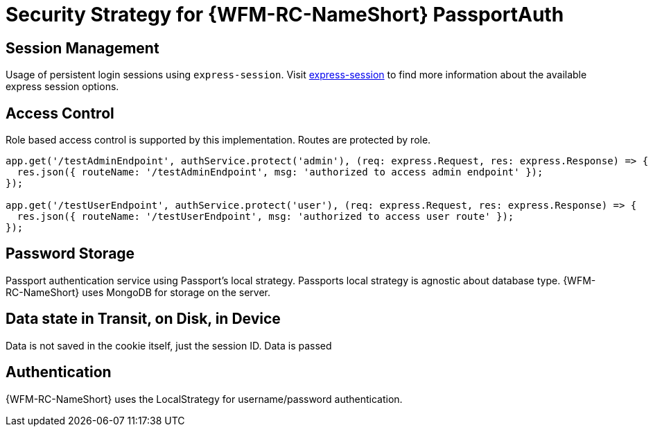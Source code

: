 [id='Security-Strategy-Passport.js-{chapter}']
= Security Strategy for {WFM-RC-NameShort} PassportAuth

== Session Management
Usage of persistent login sessions using `express-session`.
Visit link:https://github.com/expressjs/session[express-session] to find more information about the available express
session options.

== Access Control
Role based access control is supported by this implementation. Routes are protected by role.

[source,typescript]
----
app.get('/testAdminEndpoint', authService.protect('admin'), (req: express.Request, res: express.Response) => {
  res.json({ routeName: '/testAdminEndpoint', msg: 'authorized to access admin endpoint' });
});

app.get('/testUserEndpoint', authService.protect('user'), (req: express.Request, res: express.Response) => {
  res.json({ routeName: '/testUserEndpoint', msg: 'authorized to access user route' });
});
----

== Password Storage
Passport authentication service using Passport's local strategy. Passports local strategy is agnostic about database type.
{WFM-RC-NameShort} uses MongoDB for storage on the server.

== Data state in Transit, on Disk, in Device
Data is not saved in the cookie itself, just the session ID. Data is passed

== Authentication
{WFM-RC-NameShort} uses the LocalStrategy for username/password authentication.